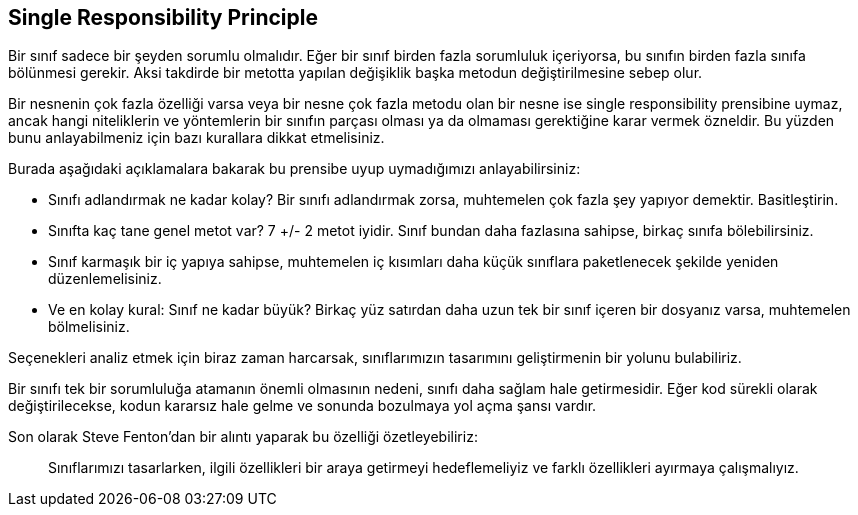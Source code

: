## Single Responsibility Principle

Bir sınıf sadece bir şeyden sorumlu olmalıdır. Eğer bir sınıf birden fazla sorumluluk içeriyorsa, bu sınıfın birden fazla sınıfa bölünmesi gerekir. Aksi takdirde bir metotta yapılan değişiklik başka metodun değiştirilmesine sebep olur.

Bir nesnenin çok fazla özelliği varsa veya bir nesne çok fazla metodu olan bir nesne ise single responsibility prensibine uymaz, ancak hangi niteliklerin ve yöntemlerin bir sınıfın parçası olması ya da olmaması gerektiğine karar vermek özneldir. Bu yüzden bunu anlayabilmeniz için bazı kurallara dikkat etmelisiniz. 

Burada aşağıdaki açıklamalara bakarak bu prensibe uyup uymadığımızı anlayabilirsiniz:

* Sınıfı adlandırmak ne kadar kolay? Bir sınıfı adlandırmak zorsa, muhtemelen çok fazla şey yapıyor demektir. Basitleştirin.
* Sınıfta kaç tane genel metot var? 7 +/- 2 metot iyidir. Sınıf bundan daha fazlasına sahipse, birkaç sınıfa bölebilirsiniz.
* Sınıf karmaşık bir iç yapıya sahipse, muhtemelen iç kısımları daha küçük sınıflara paketlenecek şekilde yeniden düzenlemelisiniz.
* Ve en kolay kural: Sınıf ne kadar büyük? Birkaç yüz satırdan daha uzun tek bir sınıf içeren bir dosyanız varsa, muhtemelen bölmelisiniz.

Seçenekleri analiz etmek için biraz zaman harcarsak, sınıflarımızın tasarımını geliştirmenin bir yolunu bulabiliriz.

Bir sınıfı tek bir sorumluluğa atamanın önemli olmasının nedeni, sınıfı daha sağlam hale getirmesidir. Eğer kod sürekli olarak değiştirilecekse, kodun kararsız hale gelme ve sonunda bozulmaya yol açma şansı vardır.

Son olarak Steve Fenton'dan bir alıntı yaparak bu özelliği özetleyebiliriz:

> Sınıflarımızı tasarlarken, ilgili özellikleri bir araya getirmeyi hedeflemeliyiz ve farklı özellikleri ayırmaya çalışmalıyız.